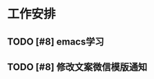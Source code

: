 * 工作安排

** TODO [#8] emacs学习
   SCHEDULED: <2019-05-30 Thu 02:10>

** TODO [#8] 修改文案微信模版通知
   SCHEDULED: <2019-05-30 Thu 10:30>


